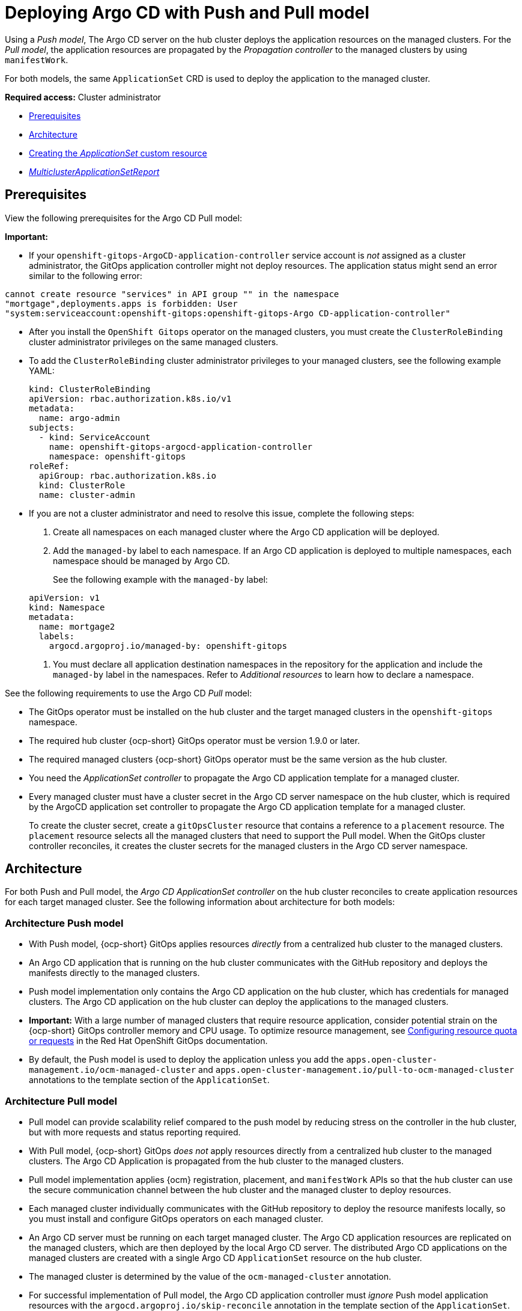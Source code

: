 [#gitops-push-pull]
= Deploying Argo CD with Push and Pull model

Using a _Push model_, The Argo CD server on the hub cluster deploys the application resources on the managed clusters. For the _Pull model_, the application resources are propagated by the _Propagation controller_ to the managed clusters by using `manifestWork`.

For both models, the same `ApplicationSet` CRD is used to deploy the application to the managed cluster.

*Required access:* Cluster administrator

* <<prereqs-pull-model,Prerequisites>>
* <<arch-push-pull,Architecture>>
* <<crd-pull-model,Creating the _ApplicationSet_ custom resource>>
* <<status-report,_MulticlusterApplicationSetReport_>>

[#prereqs-pull-model]
== Prerequisites

View the following prerequisites for the Argo CD Pull model:
 
*Important:* 

* If your `openshift-gitops-ArgoCD-application-controller` service account is _not_ assigned as a cluster administrator, the GitOps application controller might not deploy resources. The application status might send an error similar to the following error:

----
cannot create resource "services" in API group "" in the namespace
"mortgage",deployments.apps is forbidden: User
"system:serviceaccount:openshift-gitops:openshift-gitops-Argo CD-application-controller"
----

* After you install the `OpenShift Gitops` operator on the managed clusters, you must create the `ClusterRoleBinding` cluster administrator privileges on the same managed clusters. 

* To add the `ClusterRoleBinding` cluster administrator privileges to your managed clusters, see the following example YAML: 

+
[source,yaml]
----
kind: ClusterRoleBinding
apiVersion: rbac.authorization.k8s.io/v1
metadata:
  name: argo-admin
subjects:
  - kind: ServiceAccount
    name: openshift-gitops-argocd-application-controller
    namespace: openshift-gitops
roleRef:
  apiGroup: rbac.authorization.k8s.io
  kind: ClusterRole
  name: cluster-admin
----

* If you are not a cluster administrator and need to resolve this issue, complete the following steps:

. Create all namespaces on each managed cluster where the Argo CD application will be deployed.

. Add the `managed-by` label to each namespace. If an Argo CD application is deployed to multiple namespaces,
each namespace should be managed by Argo CD.

+
See the following example with the `managed-by` label:

+
[source,yaml]
----
apiVersion: v1
kind: Namespace
metadata:
  name: mortgage2
  labels:
    argocd.argoproj.io/managed-by: openshift-gitops
----

. You must declare all application destination namespaces in the repository for the application and include the `managed-by` label in the namespaces. Refer to _Additional resources_ to learn how to declare a namespace.

See the following requirements to use the Argo CD _Pull_ model:

- The GitOps operator must be installed on the hub cluster and the target managed clusters in the `openshift-gitops` namespace.

- The required hub cluster {ocp-short} GitOps operator must be version 1.9.0 or later.

- The required managed clusters {ocp-short} GitOps operator must be the same version as the hub cluster.

- You need the _ApplicationSet controller_ to propagate the Argo CD application template for a managed cluster.

- Every managed cluster must have a cluster secret in the Argo CD server namespace on the hub cluster, which is required by the ArgoCD application set controller to propagate the Argo CD application template for a managed cluster.

+
To create the cluster secret, create a `gitOpsCluster` resource that contains a reference to a `placement` resource. The `placement` resource selects all the managed clusters that need to support the Pull model. When the GitOps cluster controller reconciles, it creates the cluster secrets for the managed clusters in the Argo CD server namespace.

[#arch-push-pull]
== Architecture

For both Push and Pull model, the _Argo CD ApplicationSet controller_ on the hub cluster reconciles to create application resources for each target managed cluster. See the following information about architecture for both models:

[#arch-push]
=== Architecture Push model

- With Push model, {ocp-short} GitOps applies resources _directly_ from a centralized hub cluster to the managed clusters.

- An Argo CD application that is running on the hub cluster communicates with the GitHub repository and deploys the manifests directly to the managed clusters.

- Push model implementation only contains the Argo CD application on the hub cluster, which has credentials for managed clusters. The Argo CD application on the hub cluster can deploy the applications to the managed clusters.

- *Important:* With a large number of managed clusters that require resource application, consider potential strain on the {ocp-short} GitOps controller memory and CPU usage. To optimize resource management, see link:https://access.redhat.com/documentation/en-us/red_hat_openshift_gitops/1.12/html/managing_resource_use/configuring-resource-quota[Configuring resource quota or requests] in the Red Hat OpenShift GitOps documentation.

- By default, the Push model is used to deploy the application unless you add the `apps.open-cluster-management.io/ocm-managed-cluster` and `apps.open-cluster-management.io/pull-to-ocm-managed-cluster` annotations to the template section of the `ApplicationSet`.

[#arch-pull]
=== Architecture Pull model

- Pull model can provide scalability relief compared to the push model by reducing stress on the controller in the hub cluster, but with more requests and status reporting required.

- With Pull model, {ocp-short} GitOps _does not_ apply resources directly from a centralized hub cluster to the managed clusters. The Argo CD Application is propagated from the hub cluster to the managed clusters.

- Pull model implementation applies {ocm} registration, placement, and `manifestWork` APIs so that the hub cluster can use the secure communication channel between the hub cluster and the managed cluster to deploy resources.

- Each managed cluster individually communicates with the GitHub repository to deploy the resource manifests locally, so you must install and configure GitOps operators on each managed cluster.

- An Argo CD server must be running on each target managed cluster. The Argo CD application resources are replicated on the managed clusters, which are then deployed by the local Argo CD server. The distributed Argo CD applications on the managed clusters are created with a single Argo CD `ApplicationSet` resource on the hub cluster.

- The managed cluster is determined by the value of the `ocm-managed-cluster` annotation.

- For successful implementation of Pull model, the Argo CD application controller must _ignore_ Push model application resources with the `argocd.argoproj.io/skip-reconcile` annotation in the template section of the `ApplicationSet`.

- For Pull model, the _Argo CD Application controller_ on the managed cluster reconciles to deploy the application.

- The Pull model _Resource sync controller_ on the hub cluster queries the {ocm} search V2 component on each managed cluster periodically to retrieve the resource list and error messages for each Argo CD application.

- The _Aggregation controller_ on the hub cluster creates and updates the `MulticlusterApplicationSetReport` from across clusters by using the data from the Resource sync controller, and the status information from `manifestWork`.

- The status of the deployments is gathered back to the hub cluster, but not all the detailed information is transmitted. Additional status updates are periodically scraped to provide an overview. The status feedback is not real-time, and each managed cluster GitOps operator needs to communicate with the Git repository, which results in multiple requests.

[#crd-pull-model]
== Creating the _ApplicationSet_ custom resource

The Argo CD `ApplicationSet` resource is used to deploy applications on the managed clusters by using the Push or Pull model with a `placement` resource in the generator field that is used to get a list of managed clusters. 

. For the Pull model, set the destination for the application to the default local Kubernetes server, as displayed in the following example. The application is deployed locally by the application controller on the managed cluster.

. Add the annotations that are required to override the default Push model, as displayed in the following example `ApplicationSet` YAML, which uses the Pull model with template annotations:

+
[source,yaml]
----
apiVersion: argoproj.io/v1alpha1
kind: `ApplicationSet`
metadata:
  name: guestbook-allclusters-app-set
  namespace: openshift-gitops
spec:
  generators:
  - clusterDecisionResource:
      configMapRef: ocm-placement-generator
      labelSelector:
        matchLabels:
          cluster.open-cluster-management.io/placement: aws-app-placement
      requeueAfterSeconds: 30
  template:
    metadata:
      annotations:
        apps.open-cluster-management.io/ocm-managed-cluster: '{{name}}'<1>
        apps.open-cluster-management.io/ocm-managed-cluster-app-namespace: openshift-gitops
        argocd.argoproj.io/skip-reconcile: "true" <2>
      labels:
        apps.open-cluster-management.io/pull-to-ocm-managed-cluster: "true" <3>
      name: '{{name}}-guestbook-app'
    spec:
      destination:
        namespace: guestbook
        server: https://kubernetes.default.svc
      project: default
      sources: [
      {
        repoURL: https://github.com/argoproj/argocd-example-apps.git
        targetRevision: main
        path: guestbook
         }
      ]
      syncPolicy:
        automated: {}
        syncOptions:
        - CreateNamespace=true
----
+
<1> The `apps.open-cluster-management.io/ocm-managed-cluster` is needed for the Pull model.
<2> The `argocd.argoproj.io/skip-reconcile` is needed to ignore the Push model resources.
<3> The `apps.open-cluster-management.io/pull-to-ocm-managed-cluster: "true"` is also needed for the Pull model.

[#status-report]
== _MulticlusterApplicationSetReport_

- For the Pull model, the `MulticlusterApplicationSetReport` aggregates application status from across your managed clusters.

- The report includes the list of resources and the overall status of the application from each managed cluster.

- A separate report resource is created for each Argo CD ApplicationSet resource. The report is created in the same namespace as the `ApplicationSet`.

- The report includes the following items:

+
. A list of resources for the Argo CD application
. The overall sync and health status for each Argo CD application
. An error message for each cluster where the overall status is `out of sync` or `unhealthy`
. A summary status all the states of your managed clusters

- The _Resource sync controller_ and the _Aggregation controller_ both run every 10 seconds to create the report.

- The two controllers, along with the Propagation controller, run in separate containers in the same `multicluster-integrations` pod, as shown in the following example output:

+
----
NAMESPACE               NAME                                       READY   STATUS
open-cluster-management multicluster-integrations-7c46498d9-fqbq4  3/3     Running
----

The following is an example `MulticlusterApplicationSetReport` YAML file for the `guestbook` application:

[source,yaml]
----
apiVersion: apps.open-cluster-management.io/v1alpha1
kind: MulticlusterApplicationSetReport
metadata:
  labels:
    apps.open-cluster-management.io/hosting-applicationset: openshift-gitops.guestbook-allclusters-app-set
  name: guestbook-allclusters-app-set
  namespace: openshift-gitops
statuses:
  clusterConditions:
  - cluster: cluster1
    conditions:
    - message: 'Failed sync attempt: one or more objects failed to apply, reason: services is forbidden: User "system:serviceaccount:openshift-gitops:openshift-gitops-Argo CD-application-controller" cannot create resource "services" in API group "" in the namespace "guestbook",deployments.apps is forbidden: User <name> cannot create resource "deployments" in API group "apps" in the namespace "guestboo...'
      type: SyncError
    healthStatus: Missing
    syncStatus: OutOfSync
  - cluster: pcluster1
    healthStatus: Progressing
    syncStatus: Synced
  - cluster: pcluster2
    healthStatus: Progressing
    syncStatus: Synced
  summary:
    clusters: "3"
    healthy: "0"
    inProgress: "2"
    notHealthy: "3"
    notSynced: "1"
    synced: "2"
----

*Note:* If a resource fails to deploy, the resource is not included in the resource list. See error messages for information.

[#pull-push-resources]
== Additional resources

 - See  link:https://access.redhat.com/documentation/en-us/red_hat_openshift_gitops/1.12/html/declarative_cluster_configuration/configuring-an-openshift-cluster-by-deploying-an-application-with-cluster-configurations[Configuring an OpenShift cluster by deploying an application with cluster configurations] in the Red Hat OpenShift GitOps documentation.


- See link:https://access.redhat.com/documentation/en-us/red_hat_openshift_gitops/1.12/html/argo_cd_instance/setting-up-argocd-instance[Setting up an Argo CD instance] in the Red Hat OpenShift GitOps documentation.
